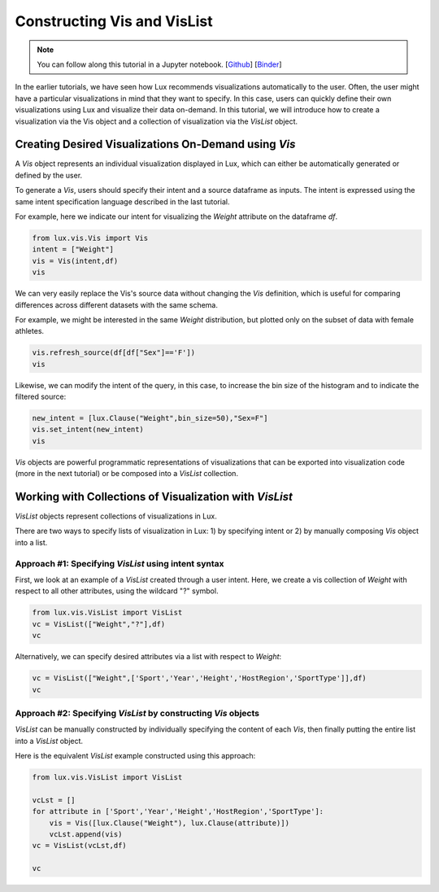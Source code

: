 ********************************
Constructing Vis and VisList
********************************

.. note:: You can follow along this tutorial in a Jupyter notebook. [`Github <https://github.com/lux-org/lux-binder/blob/master/tutorial/2-constructing-vis-and-vislist.ipynb>`_] [`Binder <https://mybinder.org/v2/gh/lux-org/lux-binder/master?urlpath=tree/tutorial/2-constructing-vis-and-vislist.ipynb>`_]

In the earlier tutorials, we have seen how Lux recommends visualizations automatically to the user. Often, the user might have a particular visualizations in mind that they want to specify. In this case, users can quickly define their own visualizations using Lux and visualize their data on-demand.
In this tutorial, we will introduce how to create a visualization via the Vis object and a collection of visualization via the `VisList` object.

Creating Desired Visualizations On-Demand using `Vis`
-----------------------------------------------------

A `Vis` object represents an individual visualization displayed in Lux, which can either be automatically generated or defined by the user.

To generate a `Vis`, users should specify their intent and a source dataframe as inputs. The intent is expressed using the same intent specification language described in the last tutorial. 

For example, here we indicate our intent for visualizing the `Weight` attribute on the dataframe `df`.

.. code-block:: python
	
	from lux.vis.Vis import Vis
	intent = ["Weight"]
	vis = Vis(intent,df)
	vis

.. image:: ../img/vis-1.png
  :width: 500
  :align: center
  :alt: add screenshot

We can very easily replace the Vis's source data without changing the `Vis` definition, which is useful for comparing differences across different datasets with the same schema. 

For example, we might be interested in the same `Weight` distribution, but plotted only on the subset of data with female athletes.

.. code-block:: python
	
	vis.refresh_source(df[df["Sex"]=='F'])
	vis

.. image:: ../img/vis-2.png
  :width: 500
  :align: center
  :alt: add screenshot

Likewise, we can modify the intent of the query, in this case, to increase the bin size of the histogram and to indicate the filtered source:

.. code-block:: python

	new_intent = [lux.Clause("Weight",bin_size=50),"Sex=F"]
	vis.set_intent(new_intent)
	vis

.. image:: ../img/vis-3.png
  :width: 700
  :align: center
  :alt: add screenshot


`Vis` objects are powerful programmatic representations of visualizations that can be exported into visualization code (more in the next tutorial) or be composed into a `VisList` collection.

Working with Collections of Visualization with `VisList`
--------------------------------------------------------

`VisList` objects represent collections of visualizations in Lux.

There are two ways to specify lists of visualization in Lux: 1) by specifying intent or 2) by manually composing `Vis` object into a list.

Approach #1: Specifying `VisList` using intent syntax
~~~~~~~~~~~~~~~~~~~~~~~~~~~~~~~~~~~~~~~~~~~~~~~~~~~~~

First, we look at an example of a `VisList` created through a user intent. Here, we create a vis collection of `Weight` with respect to all other attributes, using the wildcard "?" symbol.

.. code-block:: python

	from lux.vis.VisList import VisList
	vc = VisList(["Weight","?"],df)
	vc

.. image:: ../img/vis-4.png
  :width: 700
  :align: center
  :alt: add screenshot

Alternatively, we can specify desired attributes via a list with respect to `Weight`: 

.. code-block:: python

	vc = VisList(["Weight",['Sport','Year','Height','HostRegion','SportType']],df)
	vc

.. image:: ../img/vis-5.png
  :width: 700
  :align: center
  :alt: add screenshot

Approach #2: Specifying `VisList` by constructing `Vis` objects
~~~~~~~~~~~~~~~~~~~~~~~~~~~~~~~~~~~~~~~~~~~~~~~~~~~~~~~~~~~~~~~

`VisList` can be manually constructed by individually specifying the content of each `Vis`, then finally putting the entire list into a `VisList` object.

Here is the equivalent `VisList` example constructed using this approach:

.. code-block:: python

	from lux.vis.VisList import VisList

	vcLst = []
	for attribute in ['Sport','Year','Height','HostRegion','SportType']: 
	    vis = Vis([lux.Clause("Weight"), lux.Clause(attribute)])
	    vcLst.append(vis)
	vc = VisList(vcLst,df)

	vc

.. image:: ../img/vis-6.png
  :width: 700
  :align: center
  :alt: add screenshot
